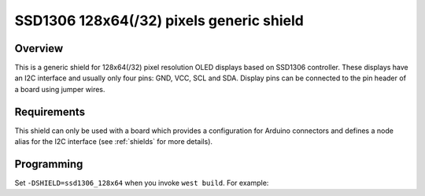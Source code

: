 .. _ssd1306_128_shield:

SSD1306 128x64(/32) pixels generic shield
#########################################

Overview
********

This is a generic shield for 128x64(/32) pixel resolution OLED displays
based on SSD1306 controller. These displays have an I2C interface and
usually only four pins: GND, VCC, SCL and SDA. Display pins can be
connected to the pin header of a board using jumper wires.

Requirements
************

This shield can only be used with a board which provides a configuration
for Arduino connectors and defines a node alias for the I2C interface
(see :ref:`shields` for more details).

Programming
***********

Set ``-DSHIELD=ssd1306_128x64`` when you invoke ``west build``. For example:

.. zephyr-app-commands::
   :zephyr-app: samples/gui/lvgl
   :board: frdm_k64f
   :shield: ssd1306_128x64
   :goals: build
